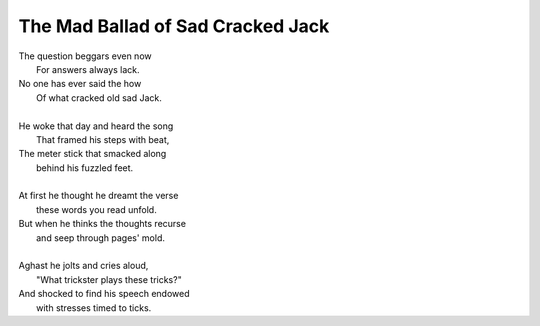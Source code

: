.. MODE: ?

The Mad Ballad of Sad Cracked Jack
----------------------------------

| The question beggars even now
|   For answers always lack.
| No one has ever said the how
|   Of what cracked old sad Jack.
|
| He woke that day and heard the song
|   That framed his steps with beat, 
| The meter stick that smacked along
|   behind his fuzzled feet. 
|
| At first he thought he dreamt the verse
|   these words you read unfold.
| But when he thinks the thoughts recurse
|   and seep through pages' mold. 
|
| Aghast he jolts and cries aloud, 
|   "What trickster plays these tricks?"
| And shocked to find his speech endowed
|   with stresses timed to ticks.